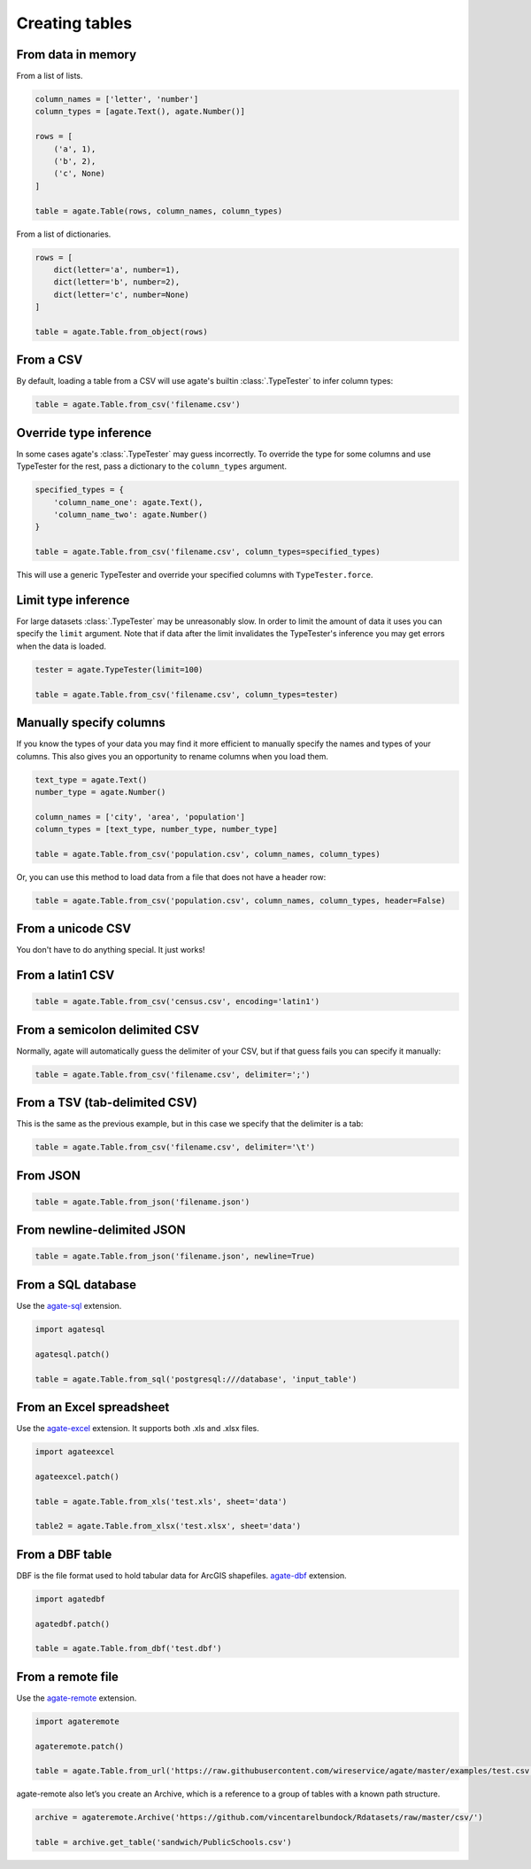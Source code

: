 ===============
Creating tables
===============

From data in memory
===================

From a list of lists.

.. code-block:: python

    column_names = ['letter', 'number']
    column_types = [agate.Text(), agate.Number()]

    rows = [
        ('a', 1),
        ('b', 2),
        ('c', None)
    ]

    table = agate.Table(rows, column_names, column_types)

From a list of dictionaries.

.. code-block:: python

    rows = [
        dict(letter='a', number=1),
        dict(letter='b', number=2),
        dict(letter='c', number=None)
    ]

    table = agate.Table.from_object(rows)


From a CSV
==========

By default, loading a table from a CSV will use agate's builtin :class:`.TypeTester` to infer column types:

.. code-block:: python

    table = agate.Table.from_csv('filename.csv')

Override type inference
=======================

In some cases agate's :class:`.TypeTester` may guess incorrectly. To override the type for some columns and use TypeTester for the rest, pass a dictionary to the ``column_types`` argument.

.. code-block:: python

    specified_types = {
        'column_name_one': agate.Text(),
        'column_name_two': agate.Number()
    }

    table = agate.Table.from_csv('filename.csv', column_types=specified_types)

This will use a generic TypeTester and override your specified columns with ``TypeTester.force``.

Limit type inference
====================

For large datasets :class:`.TypeTester` may be unreasonably slow. In order to limit the amount of data it uses you can specify the ``limit`` argument. Note that if data after the limit invalidates the TypeTester's inference you may get errors when the data is loaded.

.. code-block:: python

    tester = agate.TypeTester(limit=100)

    table = agate.Table.from_csv('filename.csv', column_types=tester)

Manually specify columns
========================

If you know the types of your data you may find it more efficient to manually specify the names and types of your columns. This also gives you an opportunity to rename columns when you load them.

.. code-block:: python

    text_type = agate.Text()
    number_type = agate.Number()

    column_names = ['city', 'area', 'population']
    column_types = [text_type, number_type, number_type]

    table = agate.Table.from_csv('population.csv', column_names, column_types)

Or, you can use this method to load data from a file that does not have a header row:

.. code-block:: python

    table = agate.Table.from_csv('population.csv', column_names, column_types, header=False)

From a unicode CSV
==================

You don't have to do anything special. It just works!

From a latin1 CSV
=================

.. code-block:: python

    table = agate.Table.from_csv('census.csv', encoding='latin1')

From a semicolon delimited CSV
==============================

Normally, agate will automatically guess the delimiter of your CSV, but if that guess fails you can specify it manually:

.. code-block:: python

    table = agate.Table.from_csv('filename.csv', delimiter=';')

From a TSV (tab-delimited CSV)
==============================

This is the same as the previous example, but in this case we specify that the delimiter is a tab:

.. code-block:: python

    table = agate.Table.from_csv('filename.csv', delimiter='\t')

From JSON
=========

.. code-block:: python

    table = agate.Table.from_json('filename.json')

From newline-delimited JSON
===========================

.. code-block:: python

    table = agate.Table.from_json('filename.json', newline=True)

.. _load_a_table_from_a_sql_database:

From a SQL database
===================

Use the `agate-sql <http://agate-sql.readthedocs.org/>`_ extension.

.. code-block:: python

    import agatesql

    agatesql.patch()

    table = agate.Table.from_sql('postgresql:///database', 'input_table')

From an Excel spreadsheet
=========================

Use the `agate-excel <http://agate-excel.readthedocs.org/>`_ extension. It supports both .xls and .xlsx files.

.. code-block:: python

    import agateexcel

    agateexcel.patch()

    table = agate.Table.from_xls('test.xls', sheet='data')

    table2 = agate.Table.from_xlsx('test.xlsx', sheet='data')

From a DBF table
================

DBF is the file format used to hold tabular data for ArcGIS shapefiles. `agate-dbf <http://agate-dbf.readthedocs.org/>`_ extension.

.. code-block:: python

    import agatedbf

    agatedbf.patch()

    table = agate.Table.from_dbf('test.dbf')

From a remote file
==================

Use the `agate-remote <http://agate-remote.readthedocs.org/>`_ extension.


.. code-block:: python

    import agateremote

    agateremote.patch()

    table = agate.Table.from_url('https://raw.githubusercontent.com/wireservice/agate/master/examples/test.csv')

agate-remote also let’s you create an Archive, which is a reference to a group of tables with a known path structure.

.. code-block:: python

    archive = agateremote.Archive('https://github.com/vincentarelbundock/Rdatasets/raw/master/csv/')

    table = archive.get_table('sandwich/PublicSchools.csv')
